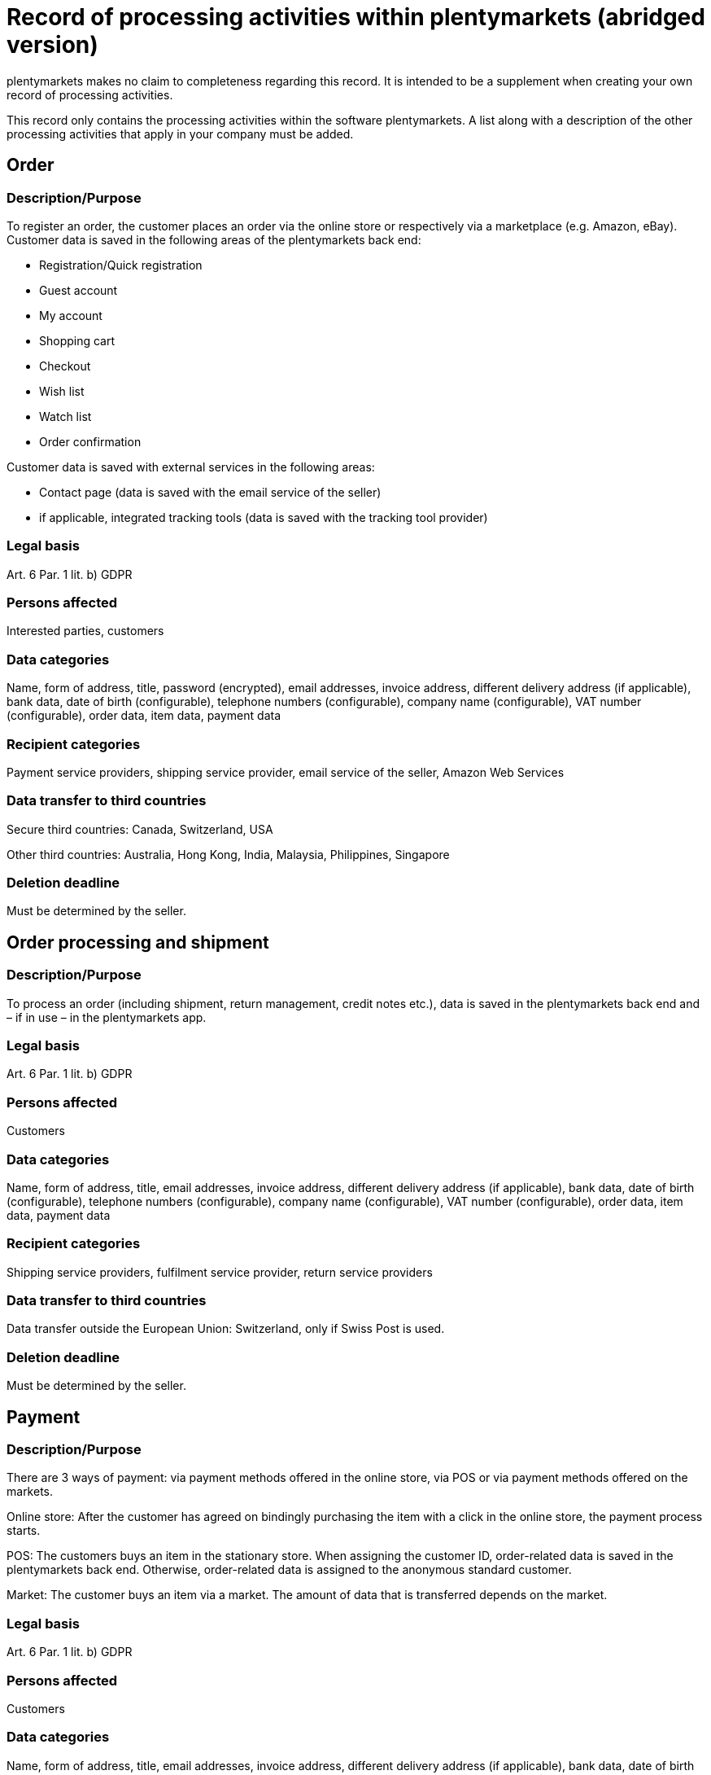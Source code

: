 = Record of processing activities within plentymarkets (abridged version)

plentymarkets makes no claim to completeness regarding this record. It is intended to be a supplement when creating your own record of processing activities.

This record only contains the processing activities within the software plentymarkets. A list along with a description of the other processing activities that apply in your company must be added.

== Order

=== Description/Purpose

To register an order, the customer places an order via the online store or respectively via a marketplace (e.g. Amazon, eBay). Customer data is saved in the following areas of the plentymarkets back end:

- Registration/Quick registration
- Guest account
- My account
- Shopping cart
- Checkout
- Wish list
- Watch list
- Order confirmation

Customer data is saved with external services in the following areas:

- Contact page (data is saved with the email service of the seller)
- if applicable, integrated tracking tools (data is saved with the tracking tool provider)

=== Legal basis

Art. 6 Par. 1 lit. b) GDPR

=== Persons affected

Interested parties, customers

=== Data categories

Name, form of address, title, password (encrypted), email addresses, invoice address, different delivery address (if applicable), bank data, date of birth (configurable), telephone numbers (configurable), company name (configurable), VAT number (configurable), order data, item data, payment data

=== Recipient categories

Payment service providers, shipping service provider, email service of the seller, Amazon Web Services

=== Data transfer to third countries

Secure third countries: Canada, Switzerland, USA

Other third countries: Australia, Hong Kong, India, Malaysia, Philippines, Singapore

=== Deletion deadline

Must be determined by the seller.


== Order processing and shipment


=== Description/Purpose

To process an order (including shipment, return management, credit notes etc.), data is saved in the plentymarkets back end and – if in use – in the plentymarkets app.

=== Legal basis

Art. 6 Par. 1 lit. b) GDPR

=== Persons affected

Customers

=== Data categories

Name, form of address, title, email addresses, invoice address, different delivery address (if applicable), bank data, date of birth (configurable), telephone numbers (configurable), company name (configurable), VAT number (configurable), order data, item data, payment data

=== Recipient categories

Shipping service providers, fulfilment service provider, return service providers

=== Data transfer to third countries

Data transfer outside the European Union: Switzerland, only if Swiss Post is used.


=== Deletion deadline

Must be determined by the seller.

== Payment

=== Description/Purpose

There are 3 ways of payment: via payment methods offered in the online store, via POS or via payment methods offered on the markets.

Online store: After the customer has agreed on bindingly purchasing the item with a click in the online store, the payment process starts.

POS: The customers buys an item in the stationary store. When assigning the customer ID, order-related data is saved in the plentymarkets back end. Otherwise, order-related data is assigned to the anonymous standard customer.

Market: The customer buys an item via a market. The amount of data that is transferred depends on the market.

=== Legal basis

Art. 6 Par. 1 lit. b) GDPR

=== Persons affected

Customers

=== Data categories

Name, form of address, title, email addresses, invoice address, different delivery address (if applicable), bank data, date of birth (configurable), telephone numbers (configurable), company name (configurable), VAT number (configurable), order data, item data, payment data

=== Recipient categories

Payment service provider

=== Data transfer to third countries

Information will be added later.

=== Deletion deadline

Must be determined by the seller.

== User management

=== Description/purpose

User accounts can be created in the plentymarkets back end and provided with different user rights. Admin users have unlimited access to all areas in the plentymarkets back end. Other user groups must be given the access to the areas via user rights.

=== Legal basis

Art. 6 Par. 1 lit. b) GDPR

=== Persons affected

Employees

=== Data categories

Name, email address, user name, user ID, password (encrypted), image (configurable)

=== Recipient categories

Amazon Web Services

=== Data transfer to third countries

No data transfer outside the European Union.

=== Deletion deadline

Must be determined by the seller.

== Customer communication

=== Description/purpose

For communication with customers, a ticket system can be used. External email services can be integrated in the ticket system and additionally be used to send emails via automated processes within plentymarkets, e.g. invoices, order confirmations or shipping informations.

=== Legal basis

Art. 6 Par. 1 lit. b) GDPR

=== Persons affected

Customers, interested parties, employees

=== Data categories

Name, form of address, title, email addresses, invoice address, different delivery address (if applicable), bank data, date of birth (configurable), telephone numbers (configurable), company name (configurable), VAT number (configurable), order data, item data, payment data

=== Recipient categories

Email service of the seller

=== Data transfer to third countries

Depending on the email service of the seller. Must be adapted by the seller.

=== Deletion deadline

Must be determined by the seller.
